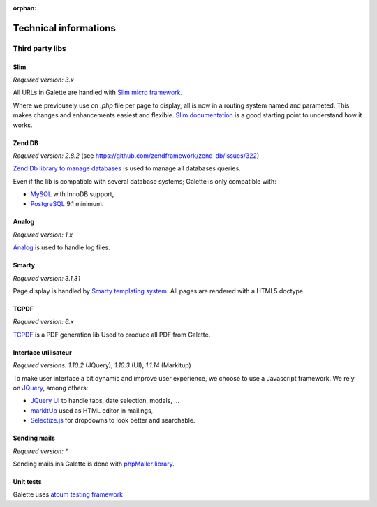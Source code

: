 :orphan:

.. _libraries:

**********************
Technical informations
**********************

Third party libs
================

.. _slim:

Slim
----

.. image:: ../_styles/static/images/libraries/slim.png
   :width: 140px
   :align: right

.. versionadded:: 0.9

*Required version:* `3.x`

All URLs in Galette are handled with `Slim micro framework <https://www.slimframework.com/>`_.

Where we previousely use on `.php` file per page to display, all is now in a routing system named and parameted. This makes changes and enhancements easiest and flexible. `Slim documentation <https://www.slimframework.com/docs/v3>`_ is a good starting point to understand how it works.

.. _zend_db:

Zend DB
-------

.. image:: ../_styles/static/images/libraries/zend.png
   :width: 140px
   :align: right

*Required version:* `2.8.2` (see https://github.com/zendframework/zend-db/issues/322)

`Zend Db library to manage databases <https://framework.zend.com/manual/2.2/en/modules/zend.db.adapter.html>`_ is used to manage all databases queries.

Even if the lib is compatible with several database systems; Galette is only compatible with:

* `MySQL <https://mysql.com/>`_ with InnoDB support,
* `PostgreSQL <https://www.postgresql.org/>`_ 9.1 minimum.

.. _galettelog:

Analog
------

*Required version:* `1.x`

`Analog <https://github.com/jbroadway/analog/>`_ is used to handle log files.

.. _smarty:

Smarty
------

.. image:: ../_styles/static/images/libraries/smarty.png
   :width: 140px
   :align: right

*Required version:* `3.1.31`

Page display is handled by `Smarty templating system <https://www.smarty.net/>`_. All pages are rendered with a HTML5 doctype.

.. _pdf:

TCPDF
-----

.. image:: ../_styles/static/images/libraries/tcpdf.png
   :width: 140px
   :align: right

*Required version:* `6.x`

`TCPDF <https://www.tcpdf.org/>`_ is a PDF generation lib Used to produce all PDF from Galette.

.. _ui:

Interface utilisateur
---------------------

.. image:: ../_styles/static/images/libraries/jquery.png
   :width: 140px
   :align: right

*Required versions:* `1.10.2` (JQuery), `1.10.3` (UI), `1.1.14` (Markitup)

To make user interface a bit dynamic and improve user experience, we choose to use a Javascript framework. We rely on `JQuery <https://jquery.com>`_, among others:

* `JQuery UI <https://ui.jquery.com/>`_ to handle tabs, date selection, modals, ...
* `markItUp <https://markitup.jaysalvat.com>`_ used as HTML editor in mailings,
* `Selectize.js <https://selectize.github.io/selectize.js/>`_ for dropdowns to look better and searchable.

.. _phpmailer:

Sending mails
-------------

.. image:: ../_styles/static/images/libraries/phpmailer.png
   :width: 140px
   :align: right

*Required version:* `*`

Sending mails ins Galette is done with `phpMailer library <https://github.com/PHPMailer/PHPMailer>`_.

.. _unittests:

Unit tests
---------------

.. image:: ../_styles/static/images/libraries/atoum.png
   :width: 140px
   :align: right

Galette uses `atoum testing framework <http://atoum.org>`_
